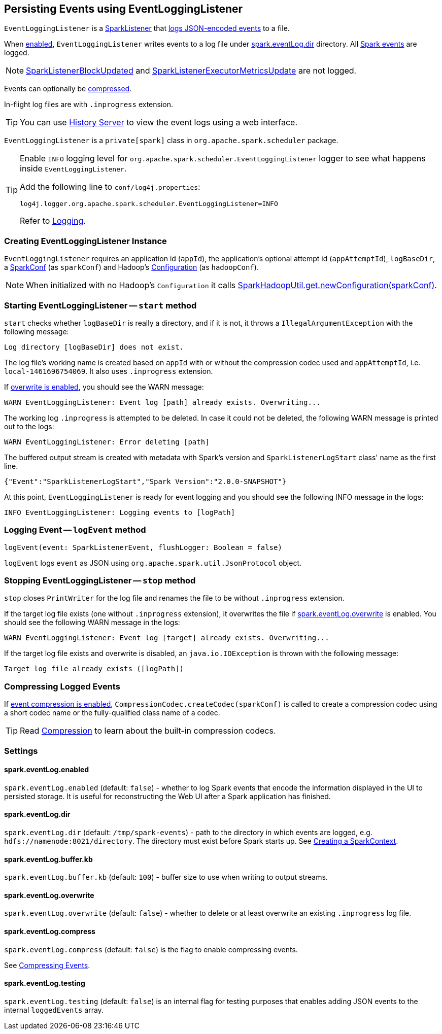 == Persisting Events using EventLoggingListener

`EventLoggingListener` is a link:spark-SparkListener.adoc[SparkListener] that <<logEvent, logs JSON-encoded events>> to a file.

When <<spark_eventLog_enabled, enabled>>, `EventLoggingListener` writes events to a log file under <<spark_eventLog_dir, spark.eventLog.dir>> directory. All link:spark-SparkListener.adoc[Spark events] are logged.

NOTE: link:spark-SparkListener.adoc#SparkListenerBlockUpdated[SparkListenerBlockUpdated] and link:spark-SparkListener.adoc#SparkListenerExecutorMetricsUpdate[SparkListenerExecutorMetricsUpdate] are not logged.

Events can optionally be <<compressing-events, compressed>>.

In-flight log files are with `.inprogress` extension.

TIP: You can use link:spark-HistoryServer.adoc[History Server] to view the event logs using a web interface.

`EventLoggingListener` is a `private[spark]` class in `org.apache.spark.scheduler` package.

[TIP]
====
Enable `INFO` logging level for `org.apache.spark.scheduler.EventLoggingListener` logger to see what happens inside `EventLoggingListener`.

Add the following line to `conf/log4j.properties`:

```
log4j.logger.org.apache.spark.scheduler.EventLoggingListener=INFO
```

Refer to link:spark-logging.adoc[Logging].
====

=== [[creating-instance]] Creating EventLoggingListener Instance

`EventLoggingListener` requires an application id (`appId`), the application's optional attempt id (`appAttemptId`), `logBaseDir`, a link:spark-configuration.adoc[SparkConf] (as `sparkConf`) and Hadoop's https://hadoop.apache.org/docs/current/api/org/apache/hadoop/conf/Configuration.html[Configuration] (as `hadoopConf`).

NOTE: When initialized with no Hadoop's `Configuration` it calls link:spark-hadoop.adoc[SparkHadoopUtil.get.newConfiguration(sparkConf)].

=== [[start]] Starting EventLoggingListener -- `start` method

`start` checks whether `logBaseDir` is really a directory, and if it is not, it throws a `IllegalArgumentException` with the following message:

```
Log directory [logBaseDir] does not exist.
```

The log file's working name is created based on `appId` with or without the compression codec used and `appAttemptId`, i.e. `local-1461696754069`. It also uses `.inprogress` extension.

If <<spark_eventLog_overwrite, overwrite is enabled>>, you should see the WARN message:

```
WARN EventLoggingListener: Event log [path] already exists. Overwriting...
```

The working log `.inprogress` is attempted to be deleted. In case it could not be deleted, the following WARN message is printed out to the logs:

```
WARN EventLoggingListener: Error deleting [path]
```

The buffered output stream is created with metadata with Spark's version and `SparkListenerLogStart` class' name as the first line.

```
{"Event":"SparkListenerLogStart","Spark Version":"2.0.0-SNAPSHOT"}
```

At this point, `EventLoggingListener` is ready for event logging and you should see the following INFO message in the logs:

```
INFO EventLoggingListener: Logging events to [logPath]
```

=== [[logEvent]] Logging Event -- `logEvent` method

[source, scala]
----
logEvent(event: SparkListenerEvent, flushLogger: Boolean = false)
----

`logEvent` logs `event` as JSON using `org.apache.spark.util.JsonProtocol` object.

=== [[stop]] Stopping EventLoggingListener -- `stop` method

`stop` closes `PrintWriter` for the log file and renames the file to be without `.inprogress` extension.

If the target log file exists (one without `.inprogress` extension), it overwrites the file if <<spark_eventLog_overwrite, spark.eventLog.overwrite>> is enabled. You should see the following WARN message in the logs:

```
WARN EventLoggingListener: Event log [target] already exists. Overwriting...
```

If the target log file exists and overwrite is disabled, an `java.io.IOException` is thrown with the following message:

```
Target log file already exists ([logPath])
```

=== [[compressing-events]] Compressing Logged Events

If <<spark_eventLog_compress, event compression is enabled>>, `CompressionCodec.createCodec(sparkConf)` is called to create a compression codec using a short codec name or the fully-qualified class name of a codec.

TIP: Read link:spark-service-broadcastmanager.adoc#compression[Compression] to learn about the built-in compression codecs.

=== [[settings]] Settings

==== [[spark_eventLog_enabled]] spark.eventLog.enabled

`spark.eventLog.enabled` (default: `false`) - whether to log Spark events that encode the information displayed in the UI to persisted storage. It is useful for reconstructing the Web UI after a Spark application has finished.

==== [[spark_eventLog_dir]] spark.eventLog.dir

`spark.eventLog.dir` (default: `/tmp/spark-events`) - path to the directory in which events are logged, e.g. `hdfs://namenode:8021/directory`. The directory must exist before Spark starts up. See link:spark-sparkcontext.adoc#creating-instance[Creating a SparkContext].

==== [[spark_eventLog_buffer_kb]] spark.eventLog.buffer.kb

`spark.eventLog.buffer.kb` (default: `100`) - buffer size to use when writing to output streams.

==== [[spark_eventLog_overwrite]] spark.eventLog.overwrite

`spark.eventLog.overwrite` (default: `false`) - whether to delete or at least overwrite an existing `.inprogress` log file.

==== [[spark_eventLog_compress]] spark.eventLog.compress

`spark.eventLog.compress` (default: `false`) is the flag to enable compressing events.

See <<compressing-events, Compressing Events>>.

==== [[spark_eventLog_testing]] spark.eventLog.testing

`spark.eventLog.testing` (default: `false`) is an internal flag for testing purposes that enables adding JSON events to the internal `loggedEvents` array.
